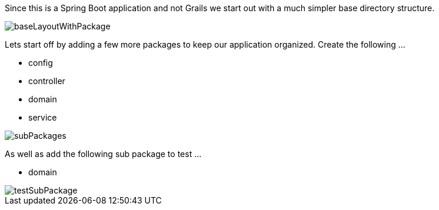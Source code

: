 Since this is a Spring Boot application and not Grails we start out with a much simpler base
directory structure.

image::baseLayoutWithPackage.png[]

Lets start off by adding a few more packages to keep our application organized. Create the following ...

 - config
 - controller
 - domain
 - service

image::subPackages.png[]

As well as add the following sub package to test ...

 - domain

image::testSubPackage.png[]